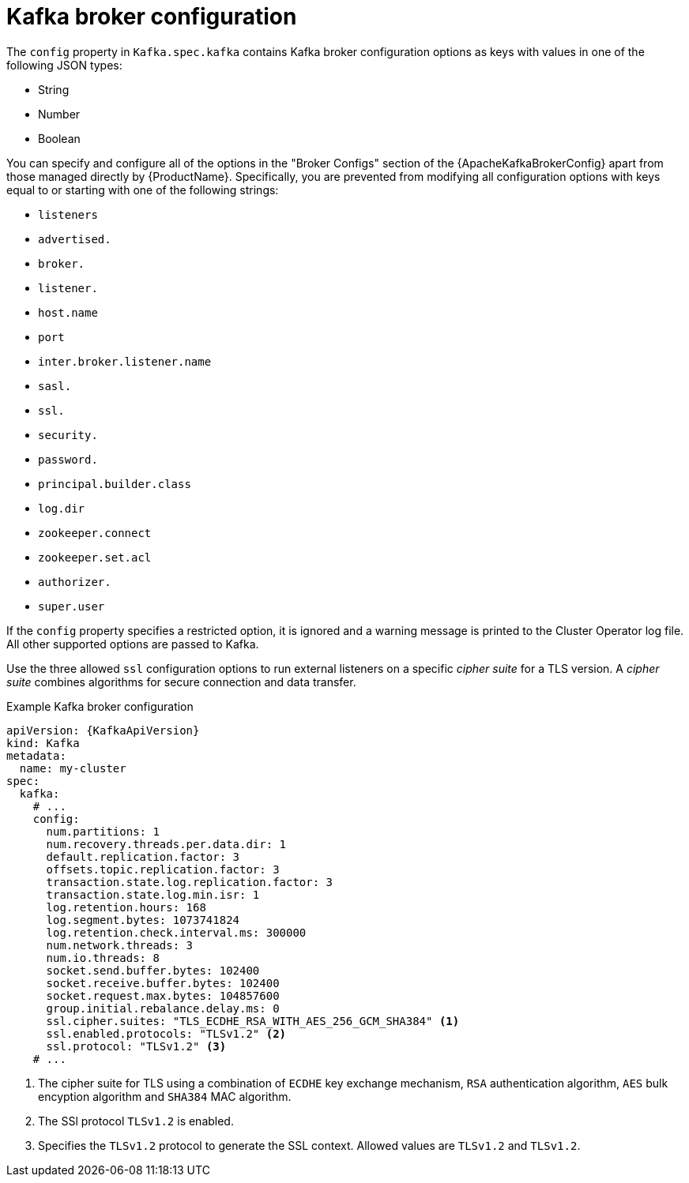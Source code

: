 // Module included in the following assemblies:
//
// assembly-kafka-broker-configuration.adoc

[id='ref-kafka-broker-configuration-{context}']
= Kafka broker configuration

The `config` property in `Kafka.spec.kafka` contains Kafka broker configuration options as keys with values in one of the following JSON types:

* String
* Number
* Boolean

You can specify and configure all of the options in the "Broker Configs" section of the {ApacheKafkaBrokerConfig} apart from those managed directly by {ProductName}.
Specifically, you are prevented from modifying all configuration options with keys equal to or starting with one of the following strings:

* `listeners`
* `advertised.`
* `broker.`
* `listener.`
* `host.name`
* `port`
* `inter.broker.listener.name`
* `sasl.`
* `ssl.`
* `security.`
* `password.`
* `principal.builder.class`
* `log.dir`
* `zookeeper.connect`
* `zookeeper.set.acl`
* `authorizer.`
* `super.user`

If the `config` property specifies a restricted option, it is ignored and a warning message is printed to the Cluster Operator log file.
All other supported options are passed to Kafka.

Use the three allowed `ssl` configuration options to run external listeners on a specific _cipher suite_ for a TLS version.
A _cipher suite_ combines algorithms for secure connection and data transfer.

.Example Kafka broker configuration
[source,yaml,subs="attributes+"]
----
apiVersion: {KafkaApiVersion}
kind: Kafka
metadata:
  name: my-cluster
spec:
  kafka:
    # ...
    config:
      num.partitions: 1
      num.recovery.threads.per.data.dir: 1
      default.replication.factor: 3
      offsets.topic.replication.factor: 3
      transaction.state.log.replication.factor: 3
      transaction.state.log.min.isr: 1
      log.retention.hours: 168
      log.segment.bytes: 1073741824
      log.retention.check.interval.ms: 300000
      num.network.threads: 3
      num.io.threads: 8
      socket.send.buffer.bytes: 102400
      socket.receive.buffer.bytes: 102400
      socket.request.max.bytes: 104857600
      group.initial.rebalance.delay.ms: 0
      ssl.cipher.suites: "TLS_ECDHE_RSA_WITH_AES_256_GCM_SHA384" <1>
      ssl.enabled.protocols: "TLSv1.2" <2>
      ssl.protocol: "TLSv1.2" <3>
    # ...
----
<1> The cipher suite for TLS using a combination of `ECDHE` key exchange mechanism, `RSA` authentication algorithm,
`AES` bulk encyption algorithm and `SHA384` MAC algorithm.
<2> The SSl protocol `TLSv1.2` is enabled.
<3> Specifies the `TLSv1.2` protocol to generate the SSL context.
Allowed values are `TLSv1.2` and `TLSv1.2`.
